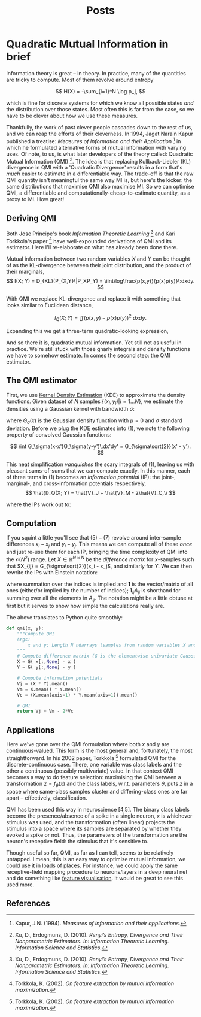 #+title: Posts
#+author:
#+options: ^:nil _:nil

#+hugo_base_dir: ~/Writing/science-blog/
#+hugo_section: post
#+hugo_front_matter_format: yaml

#+macro: sidenote @@hugo:{{<sidenote>}}$1{{</sidenote>}}@@
#+macro: margin @@hugo:{{<sidenote>}}$1{{</sidenote>}}@@

* Quadratic Mutual Information in brief
:PROPERTIES:
:export_file_name: intro_to_qmi
:export_date: 2023-02-01
:export_hugo_custom_front_matter: :math true :draft false
:export_hugo_paired_shortcodes: sidenote
:END:
#+begin_comment
Outline
1. What is it? (Derivation)
2. Estimating it
3. Optimising it
4. Some uses (old and new)

Idea: two scatter map of different bivariate distributions (isotropic Gaussian, correlated gaussian, spherical), each with a different hue determinant. In the first hue is determined by the first term in Vc, and in the second by the second. This is supposed to show how high cross-info-potential relates to low MI. We expect the isometric Gaussian to have the highest "heat" values at each sample.

#+end_comment

Information theory is great -- in theory. In practice, many of the quantities are tricky to compute. Most of them revolve around entropy

\[
H(X) = -\sum_{i=1}^N \log p_j,
\]

which is fine for discrete systems for which we know all possible states /and/ the distribution over those states. Most often this is far from the case, so we have to be clever about how we use these measures.

Thankfully, the work of past clever people cascades down to the rest of us, and we can reap the efforts of their cleverness. In 1994, Jagat Narain Kapur published a treatise: /Measures of Information and their Application/ [1] in which he formulated alternative forms of mutual information with varying uses. Of note, to us, is what later developers of the theory called: Quadratic Mutual Information (QMI) [2]. The idea is that replacing Kullback-Liebler (KL) divergence in QMI with a 'Quadratic Divergence' results in a form that's /much/ easier to estimate in a differentiable way. The trade-off is that the raw QMI quantity isn't meaningful the same way MI is, but here's the kicker: the same distributions that maximise QMI also maximise MI. So we can optimise QMI, a differentiable and computationally-cheap-to-estimate quantity, as a proxy to MI. How great!

** Deriving QMI
Both Jose Principe's book /Information Theoretic Learning/ [2] and Kari Torkkola's paper [3] have well-expounded derivations of QMI and its estimator. Here I'll re-elaborate on what has already been done there.

Mutual information between two random variables \(X\) and \(Y\) can be thought of as the KL-divergence between their joint distribution, and the product of their marginals,
\[
I(X; Y) = D_{KL}(P_{X,Y}\|P_XP_Y) = \iint\log\frac{p(x,y)}{p(x)p(y)}\:dxdy.
\]

With QMI we replace KL-divergence and replace it with something that looks similar to Euclidean distance,

\[
I_Q(X; Y) = \iint(p(x,y) - p(x)p(y))^2\:dxdy.
\]

Expanding this we get a three-term quadratic-looking expression,

\begin{align*}
I_Q(X; Y) = \iint p(x,y)^2 - 2p(x,y)p(x)p(y) + p(x)^2p(y)^2.\tag{1}
\end{align*}

And so there it is, quadratic mutual information. Yet still not as useful in practice. We're still stuck with those gnarly integrals and density functions we have to somehow estimate. In comes the second step: the QMI estimator.

** The QMI estimator
First, we use [[https://www.wikiwand.com/en/Kernel_density_estimation][Kernel Density Estimation]] (KDE) to approximate the density functions. Given dataset of \(N\) samples \(\{(x_i,y_i)|i=1...N\}\), we estimate the densities using a Gaussian kernel with bandwidth \(\sigma\):

\begin{align*}
\hat{p}_{X,Y}(x, y) &= \frac{1}{N}\sum_{i=1}^N G_\sigma(x-x_i)G_\sigma(y-y_i)\tag{2}\\
\hat{p}_X(x) &= \frac{1}{N}\sum_{i=1}^NG_\sigma(x-x_i),\tag{3}\\
\hat{p}_Y(y) &= \frac{1}{N}\sum_{i=1}^NG_\sigma(y-y_i),\tag{4}
\end{align*}

where \(G_\sigma(x)\) is the Gaussian density function with \(\mu=0\) and \(\sigma\) standard deviation. Before we plug the KDE estimates into (1), we note the following property of convolved Gaussian functions:

\[
\int G_\sigma(x-x')G_\sigma(y-y')\:dx'dy' = G_{\sigma\sqrt{2}}(x' - y').
\]

This neat simplification /vanquishes/ the scary integrals of \((1)\){{{margin(This is why we use the Gaussian kernel in particular.)}}},
leaving us with pleasant sums-of-sums that we can compute exactly. In this manner, each of three terms in \((1)\) becomes an /information potential/ (IP): the joint-, marginal-, and cross-information potentials respectively,
\[
\hat{I}_Q(X; Y) = \hat{V}_J + \hat{V}_M - 2\hat{V}_C,\\
\]

where the IPs work out to:

\begin{align*}
\hat{V}_J &= \frac{1}{N^2}\sum_{i=1}^N\sum_{j=1}^N G_{\sigma\sqrt2}(x_i - x_j)G_{\sigma\sqrt2}(y_i - y_j)\tag{5}\\
\hat{V}_M &= \bigg(\frac{1}{N^2}\sum_{i=1}^N\sum_{j=1}^N G_{\sigma\sqrt2}(x_i-x_j)\bigg)\bigg(\frac{1}{N^2}\sum_{i=1}^N\sum_{j=1}^N G_{\sigma\sqrt2}(y_i-y_j)\bigg)\tag{6}\\
\hat{V}_C &= \frac{1}{N}\sum_{i=1}^N
\bigg( \frac{1}{N}\sum_{j=1}^N G_{\sigma\sqrt{2}}(x_i - x_j) \bigg)
\bigg( \frac{1}{N}\sum_{j=1}^N G_{\sigma\sqrt{2}}(y_i - y_j) \bigg).\tag{7}
\end{align*}

** Computation
If you squint a little you'll see that \((5)-(7)\) revolve around inter-sample differences \(x_i-x_j\) and \(y_i-y_j\). This means we can compute all of these /once/ and just re-use them for each IP, bringing the time complexity of QMI into the \(\mathcal{O}(N^2)\) range. Let \(X \in \mathbb{R}^{N\times N}\) be the /difference matrix/ for \(x\)-samples such that \(X_{ij} = G_{\sigma\sqrt{2}}(x_i - x_j\), and similarly for \(Y\). We can then rewrite the IPs  with Einstein notation:

\begin{align*}
\hat{V}_J &= N^{-2} X_{ij}Y_{ij}\\
\hat{V}_M &= N^{-4} (\mathbf{1}_{ij}X_{ij})(\mathbf{1}_{kl}Y_{kl}) \\
\hat{V}_C &= N^{-3} (\mathbf{1}_jX_{ij})(\mathbf{1}_kY_{ik}),
\end{align*}

where summation over the indices is implied and \(\mathbf{1}\) is the vector/matrix of all ones (either/or implied by the number of indices); \(\mathbf{1}_{ij}A_{ij}\) is shorthand for summing over all the elements in \(A_{ij}\). The notation might be a little obtuse at first but it serves to show how simple the calculations really are.

The above translates to Python quite smoothly:
#+begin_src python
def qmi(x, y):
    """Compute QMI
    Args:
        x and y: Length N ndarrays (samples from random variables X and Y)
    """
    # Compute difference matrix (G is the elementwise univariate Gaussian pdf)
    X = G( x[:,None] - x )
    Y = G( y[:,None] - y )

    # Compute information potentials
    Vj = (X * Y).mean()
    Vm = X.mean() * Y.mean()
    Vc = (X.mean(axis=1) * Y.mean(axis=1)).mean()

    # QMI
    return Vj + Vm - 2*Vc
#+end_src


** Applications
Here we've gone over the QMI formulation where both \(x\) and \(y\) are continuous-valued. This form is the most general and, fortunately, the most straightforward. In his 2002 paper, Torkkola [3] formulated QMI for the discrete-continuous case. There, one variable was class labels and the other a continuous (possibly multivariate) value. In that context QMI becomes a way to do feature selection: maximising the QMI between a transformation \(z = f_\theta(x)\) and the class labels, w.r.t. parameters \(\theta\), puts \(z\) in a space where same-class samples cluster and differing-class ones are far apart -- effectively, classification.

QMI has been used this way in neuroscience [4,5]. The binary class labels become the presence/absence of a spike in a single neuron, \(x\) is whichever stimulus was used, and the transformation (often linear) projects the stimulus into a space where its samples are separated by whether they evoked a spike or not. Thus, the parameters of the transformation are the neuron's receptive field: the stimulus that it's sensitive to.

Though useful so far, QMI, as far as I can tell, seems to be relatively untapped. I mean, this is an easy way to optimise mutual information, we could use it in loads of places{{{margin(Caveat: the particular way QMI is optimised is important\, particularly how bandwidth $\sigma$ is adjusted. This is worth talking about in a future article.)}}}. For instance, we could apply the same receptive-field mapping procedure to neurons/layers in a deep neural net and do something like [[https://distill.pub/2017/feature-visualization/][feature visualisation]]. It would be great to see this used more.


** References
[1] Kapur, J.N. (1994). /Measures of information and their applications./

[2] Xu, D., Erdogmuns, D. (2010). /Renyi’s Entropy, Divergence and Their Nonparametric Estimators. In: Information Theoretic Learning. Information Science and Statistics./

[3] Torkkola, K. (2002). /On feature extraction by mutual information maximization./

[4] Mu, Z., Nikolic, K., Schultz, S.R. (2021). /Quadratic Mutual Information estimation of mouse dLGN receptive fields reveals asymmetry between ON and OFF visual pathways./

[5] Katz, M., Viney, T., Nikolic, K. (2016). /Receptive Field Vectors of Genetically-Identified Retinal Ganglion Cells Reveal Cell-Type-Dependent Visual Functions./
